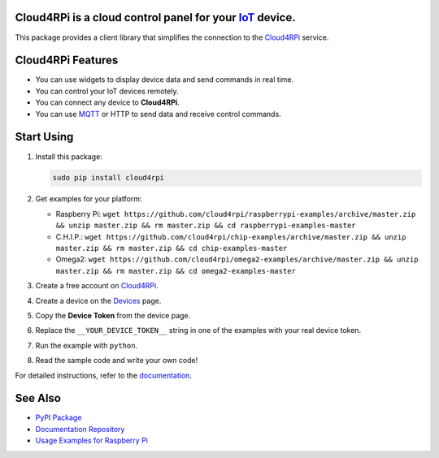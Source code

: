 **Cloud4RPi** is a cloud control panel for your `IoT <https://en.wikipedia.org/wiki/Internet_of_things>`__ device.
------------------------------------------------------------------------------------------------------------------

|Build Status|

This package provides a client library that simplifies the connection to
the `Cloud4RPi <https://cloud4rpi.io/>`__ service.

Cloud4RPi Features
------------------

-  You can use widgets to display device data and send commands in real
   time.
-  You can control your IoT devices remotely.
-  You can connect any device to **Cloud4RPi**.
-  You can use `MQTT <https://pypi.python.org/pypi/paho-mqtt>`__ or HTTP
   to send data and receive control commands.

Start Using
-----------

1. Install this package:

   .. code:: bash

       sudo pip install cloud4rpi

2. Get examples for your platform:

   -  Raspberry Pi:
      ``wget https://github.com/cloud4rpi/raspberrypi-examples/archive/master.zip && unzip master.zip && rm master.zip && cd raspberrypi-examples-master``
   -  C.H.I.P.:
      ``wget https://github.com/cloud4rpi/chip-examples/archive/master.zip && unzip master.zip && rm master.zip && cd chip-examples-master``
   -  Omega2:
      ``wget https://github.com/cloud4rpi/omega2-examples/archive/master.zip && unzip master.zip && rm master.zip && cd omega2-examples-master``

3. Create a free account on `Cloud4RPi <https://cloud4rpi.io>`__.
4. Create a device on the `Devices <https://cloud4rpi.io/devices>`__
   page.
5. Copy the **Device Token** from the device page.
6. Replace the ``__YOUR_DEVICE_TOKEN__`` string in one of the examples
   with your real device token.
7. Run the example with ``python``.
8. Read the sample code and write your own code!

For detailed instructions, refer to the
`documentation <https://cloud4rpi.github.io/docs/>`__.

See Also
--------

-  `PyPI Package <https://pypi.python.org/pypi/cloud4rpi>`__
-  `Documentation Repository <https://github.com/cloud4rpi/docs>`__
-  `Usage Examples for Raspberry
   Pi <https://github.com/cloud4rpi/raspberrypi-examples>`__

.. |Build Status| image:: https://travis-ci.org/cloud4rpi/cloud4rpi.svg?branch=master
   :target: https://travis-ci.org/cloud4rpi/cloud4rpi


